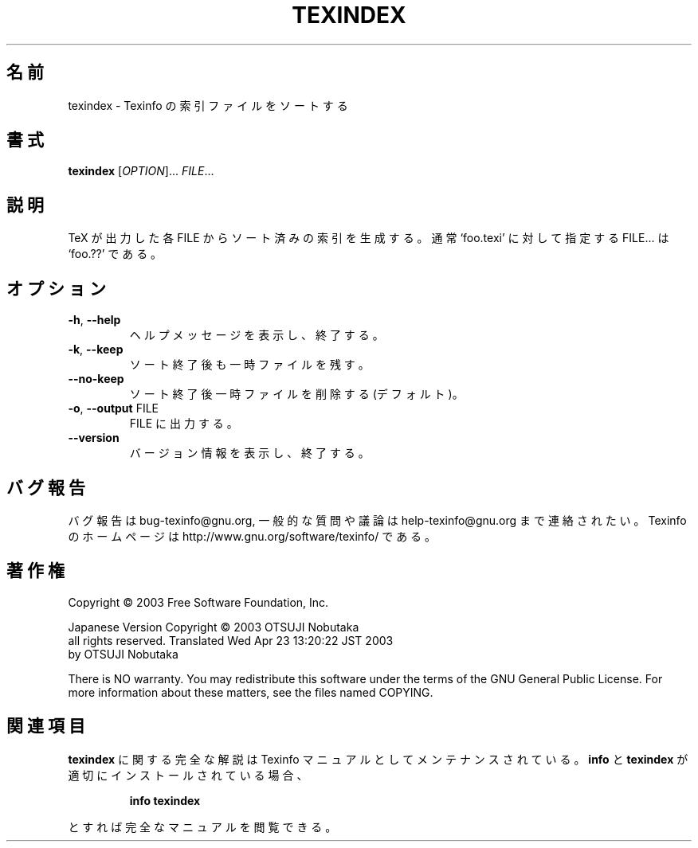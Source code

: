 .\" DO NOT MODIFY THIS FILE!  It was generated by help2man 1.29.
.TH TEXINDEX "1" "February 2003" "texindex 4.4" "User Commands"
.\"O .SH NAME
.SH 名前
.\"O texindex \- sort Texinfo index files
texindex \- Texinfo の索引ファイルをソートする
.\"O .SH SYNOPSIS
.SH 書式
.B texindex
[\fIOPTION\fR]... \fIFILE\fR...
.\"O .SH DESCRIPTION
.SH 説明
.\"O Generate a sorted index for each TeX output FILE.
.\"O Usually FILE... is specified as `foo.??' for a document `foo.texi'.
TeX が出力した各 FILE からソート済みの索引を生成する。
通常 `foo.texi' に対して指定する FILE... は `foo.??' である。
.\"O .SH OPTIONS
.SH オプション
.TP
\fB\-h\fR, \fB\-\-help\fR
.\"O display this help and exit
ヘルプメッセージを表示し、終了する。
.TP
\fB\-k\fR, \fB\-\-keep\fR
.\"O keep temporary files around after processing
ソート終了後も一時ファイルを残す。
.TP
\fB\-\-no\-keep\fR
.\"O do not keep temporary files around after processing (default)
ソート終了後一時ファイルを削除する (デフォルト)。
.TP
\fB\-o\fR, \fB\-\-output\fR FILE
.\"O send output to FILE
FILE に出力する。
.TP
\fB\-\-version\fR
.\"O display version information and exit
バージョン情報を表示し、終了する。
.\"O .SH "REPORTING BUGS"
.SH "バグ報告"
.\"O Email bug reports to bug-texinfo@gnu.org,
.\"O general questions and discussion to help-texinfo@gnu.org.
.\"O Texinfo home page: http://www.gnu.org/software/texinfo/
バグ報告は bug-texinfo@gnu.org,
一般的な質問や議論は help-texinfo@gnu.org まで連絡されたい。
Texinfo のホームページは http://www.gnu.org/software/texinfo/ である。
.\"O .SH COPYRIGHT
.SH 著作権
Copyright \(co 2003 Free Software Foundation, Inc.

Japanese Version Copyright \(co 2003 OTSUJI Nobutaka
        all rights reserved.
Translated Wed Apr 23 13:20:22 JST 2003
        by OTSUJI Nobutaka 

There is NO warranty.  You may redistribute this software
under the terms of the GNU General Public License.
For more information about these matters, see the files named COPYING.
.\"O .SH "SEE ALSO"
.SH "関連項目"
.\"O The full documentation for
.B texindex
.\"O is maintained as a Texinfo manual.  If the
に関する完全な解説は Texinfo マニュアルとしてメンテナンスされている。
.B info
.\"O and
と
.B texindex
.\"O programs are properly installed at your site, the command
が適切にインストールされている場合、
.IP
.B info texindex
.PP
.\"O should give you access to the complete manual.
とすれば完全なマニュアルを閲覧できる。
